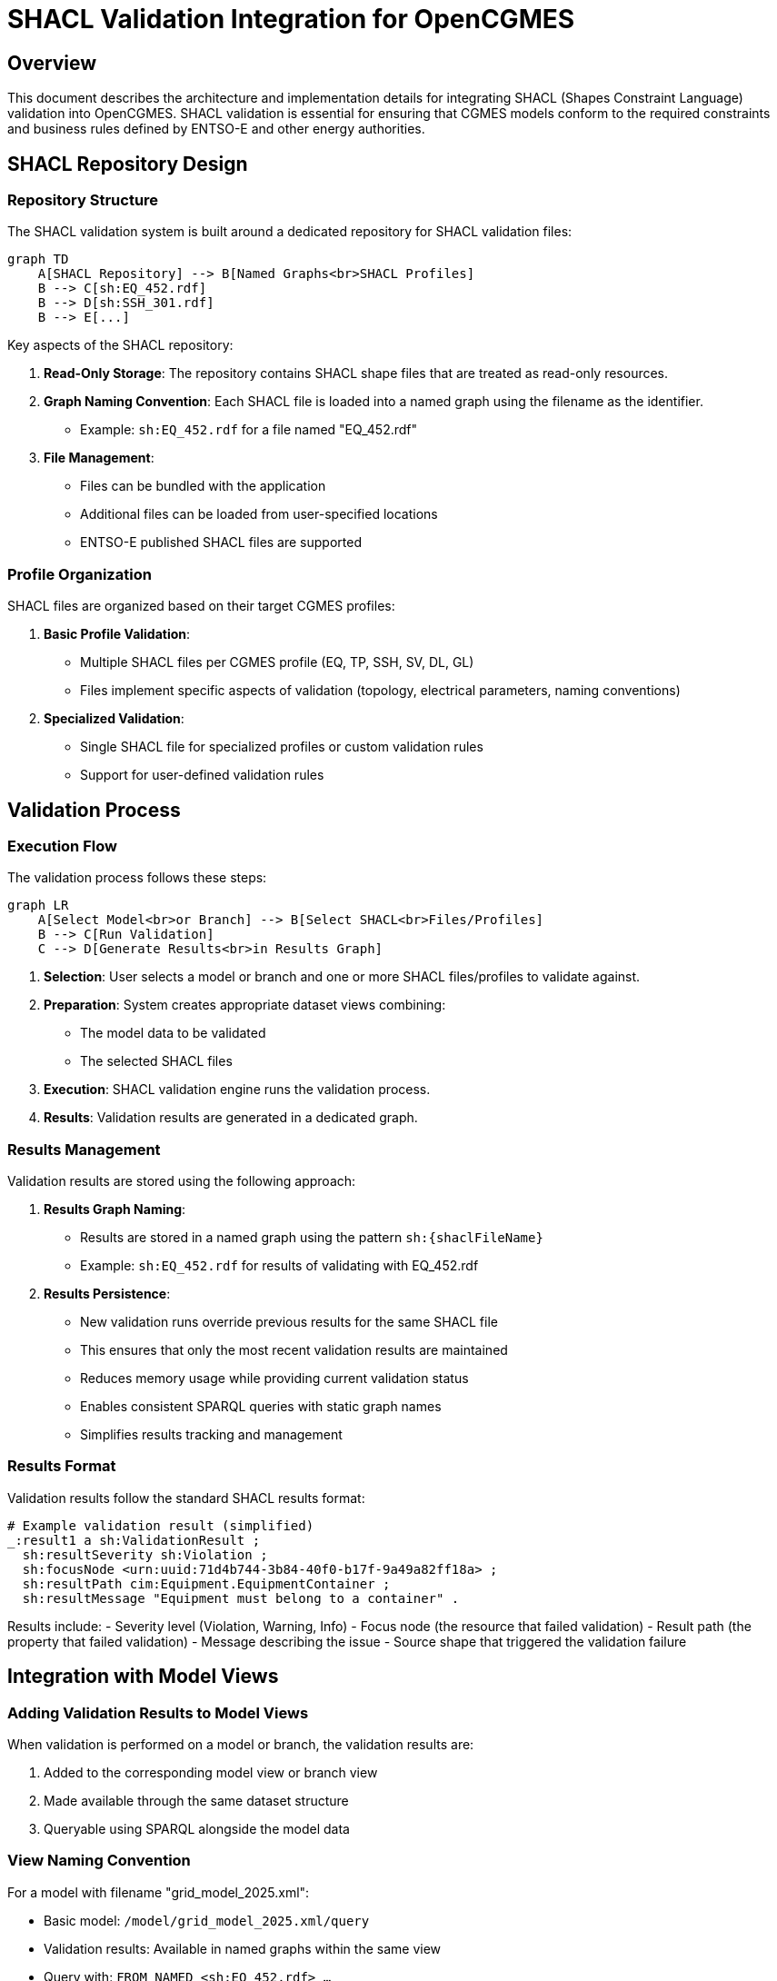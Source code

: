 # SHACL Validation Integration for OpenCGMES

## Overview

This document describes the architecture and implementation details for integrating SHACL (Shapes Constraint Language) validation into OpenCGMES. SHACL validation is essential for ensuring that CGMES models conform to the required constraints and business rules defined by ENTSO-E and other energy authorities.

## SHACL Repository Design

### Repository Structure

The SHACL validation system is built around a dedicated repository for SHACL validation files:

```mermaid
graph TD
    A[SHACL Repository] --> B[Named Graphs<br>SHACL Profiles]
    B --> C[sh:EQ_452.rdf]
    B --> D[sh:SSH_301.rdf]
    B --> E[...]
```

Key aspects of the SHACL repository:

1. **Read-Only Storage**: The repository contains SHACL shape files that are treated as read-only resources.

2. **Graph Naming Convention**: Each SHACL file is loaded into a named graph using the filename as the identifier.
   - Example: `sh:EQ_452.rdf` for a file named "EQ_452.rdf"

3. **File Management**: 
   - Files can be bundled with the application 
   - Additional files can be loaded from user-specified locations
   - ENTSO-E published SHACL files are supported

### Profile Organization

SHACL files are organized based on their target CGMES profiles:

1. **Basic Profile Validation**:
   - Multiple SHACL files per CGMES profile (EQ, TP, SSH, SV, DL, GL)
   - Files implement specific aspects of validation (topology, electrical parameters, naming conventions)

2. **Specialized Validation**:
   - Single SHACL file for specialized profiles or custom validation rules
   - Support for user-defined validation rules

## Validation Process

### Execution Flow

The validation process follows these steps:

```mermaid
graph LR
    A[Select Model<br>or Branch] --> B[Select SHACL<br>Files/Profiles]
    B --> C[Run Validation]
    C --> D[Generate Results<br>in Results Graph]
```

1. **Selection**: User selects a model or branch and one or more SHACL files/profiles to validate against.

2. **Preparation**: System creates appropriate dataset views combining:
   - The model data to be validated
   - The selected SHACL files

3. **Execution**: SHACL validation engine runs the validation process.

4. **Results**: Validation results are generated in a dedicated graph.

### Results Management

Validation results are stored using the following approach:

1. **Results Graph Naming**:
   - Results are stored in a named graph using the pattern `sh:{shaclFileName}`
   - Example: `sh:EQ_452.rdf` for results of validating with EQ_452.rdf

2. **Results Persistence**:
   - New validation runs override previous results for the same SHACL file
   - This ensures that only the most recent validation results are maintained
   - Reduces memory usage while providing current validation status
   - Enables consistent SPARQL queries with static graph names
   - Simplifies results tracking and management

### Results Format

Validation results follow the standard SHACL results format:

```turtle
# Example validation result (simplified)
_:result1 a sh:ValidationResult ;
  sh:resultSeverity sh:Violation ;
  sh:focusNode <urn:uuid:71d4b744-3b84-40f0-b17f-9a49a82ff18a> ;
  sh:resultPath cim:Equipment.EquipmentContainer ;
  sh:resultMessage "Equipment must belong to a container" .
```

Results include:
- Severity level (Violation, Warning, Info)
- Focus node (the resource that failed validation)
- Result path (the property that failed validation)
- Message describing the issue
- Source shape that triggered the validation failure

## Integration with Model Views

### Adding Validation Results to Model Views

When validation is performed on a model or branch, the validation results are:

1. Added to the corresponding model view or branch view
2. Made available through the same dataset structure
3. Queryable using SPARQL alongside the model data

### View Naming Convention

For a model with filename "grid_model_2025.xml":

- Basic model: `/model/grid_model_2025.xml/query`
- Validation results: Available in named graphs within the same view
  - Query with: `FROM NAMED <sh:EQ_452.rdf> ...`

For a branch named "feature-x":

- Branch view: `/model/grid_model_2025.xml/branch/feature-x/query`
- Validation results: Available in named graphs within the same branch view
  - Query with: `FROM NAMED <sh:EQ_452.rdf> ...`

## API Design

### REST Endpoints

The API provides these key endpoints for SHACL validation:

1. **List Available SHACL Files**:
```
GET /shacl/files
```

2. **Run Validation on Model**:
```
POST /model/{filename}/validate
```
With request body:
```json
{
  "shaclFiles": ["EQ_452.rdf", "SSH_301.rdf"]
}
```

3. **Run Validation on Branch**:
```
POST /model/{filename}/branch/{branchName}/validate
```

4. **Get Validation Results**:
```
GET /model/{filename}/validation-results/{shaclFileName}
```

5. **Get Branch Validation Results**:
```
GET /model/{filename}/branch/{branchName}/validation-results/{shaclFileName}
```

### Query Parameters

Results retrieval supports these parameters:

- `format`: Response format (json, xml, turtle, etc.)
- `severity`: Filter by severity (violation, warning, info)
- `limit`: Maximum number of results
- `offset`: Pagination offset
- `includeValid`: Whether to include valid nodes (default: false)

### Response Format

Standard validation results response:

```json
{
  "conforms": false,
  "results": [
    {
      "severity": "violation",
      "focusNode": "urn:uuid:71d4b744-3b84-40f0-b17f-9a49a82ff18a",
      "resultPath": "cim:Equipment.EquipmentContainer",
      "message": "Equipment must belong to a container",
      "sourceShape": "sh:EQ_452.rdf#EquipmentContainerRule"
    },
    // Additional results...
  ],
  "summary": {
    "violations": 12,
    "warnings": 5,
    "infos": 3
  }
}
```

## Implementation Considerations

### Performance Optimization

SHACL validation can be resource-intensive. Consider these optimizations:

1. **Parallel Processing**: Run validation of independent SHACL files in parallel
2. **Memory Management**: Release validation results when no longer needed

### User Experience

To enhance usability:

1. **Grouping**: Group SHACL files by profile or validation purpose
2. **Presets**: Provide preset combinations of SHACL files for common validation scenarios
3. **Summary Views**: Offer high-level summaries of validation issues
4. **Severity Filtering**: Allow users to focus on critical issues first

